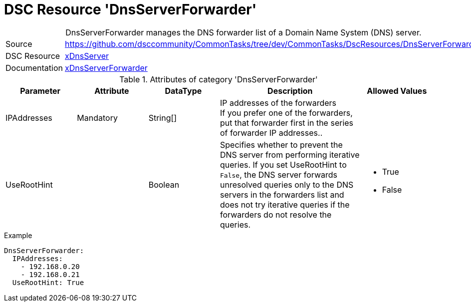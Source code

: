 // CommonTasks YAML Reference: DnsServerForwarder
// ==============================================

:YmlCategory: DnsServerForwarder


[[dscyml_dnsserverforwarder, {YmlCategory}]]
= DSC Resource 'DnsServerForwarder'
// didn't work in production: = DSC Resource '{YmlCategory}'


[[dscyml_dnsserverforwarder_abstract]]
.{YmlCategory} manages the DNS forwarder list of a Domain Name System (DNS) server.


[cols="1,3a" options="autowidth" caption=]
|===
| Source         | https://github.com/dsccommunity/CommonTasks/tree/dev/CommonTasks/DscResources/DnsServerForwarder
| DSC Resource   | https://github.com/dsccommunity/xDnsServer[xDnsServer]
| Documentation  | https://github.com/dsccommunity/xDnsServer#xdnsserverforwarder[xDnsServerForwarder]
|===


.Attributes of category '{YmlCategory}'
[cols="1,1,1,2a,1a" options="header"]
|===
| Parameter
| Attribute
| DataType
| Description
| Allowed Values

| IPAddresses
| Mandatory
| String[]
| IP addresses of the forwarders +
  If you prefer one of the forwarders, put that forwarder first in the series of forwarder IP addresses..
|

| UseRootHint
|
| Boolean
| Specifies whether to prevent the DNS server from performing iterative queries.
  If you set UseRootHint to `False`, the DNS server forwards unresolved queries only to the DNS servers in the forwarders list and does not try iterative queries if the forwarders do not resolve the queries.
| - True
  - False

|===


.Example
[source, yaml]
----
DnsServerForwarder:
  IPAddresses:
    - 192.168.0.20
    - 192.168.0.21
  UseRootHint: True
----